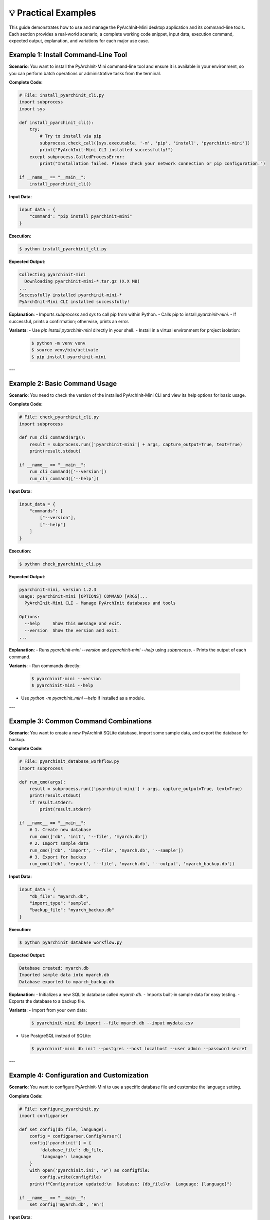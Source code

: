 💡 Practical Examples
=====================

This guide demonstrates how to use and manage the PyArchInit-Mini desktop application and its command-line tools. Each section provides a real-world scenario, a complete working code snippet, input data, execution command, expected output, explanation, and variations for each major use case.

Example 1: Install Command-Line Tool
------------------------------------

**Scenario**:  
You want to install the PyArchInit-Mini command-line tool and ensure it is available in your environment, so you can perform batch operations or administrative tasks from the terminal.

**Complete Code**:

.. code-block:: python

    # File: install_pyarchinit_cli.py
    import subprocess
    import sys

    def install_pyarchinit_cli():
        try:
            # Try to install via pip
            subprocess.check_call([sys.executable, '-m', 'pip', 'install', 'pyarchinit-mini'])
            print("PyArchInit-Mini CLI installed successfully!")
        except subprocess.CalledProcessError:
            print("Installation failed. Please check your network connection or pip configuration.")

    if __name__ == "__main__":
        install_pyarchinit_cli()

**Input Data**:

.. code-block:: python

    input_data = {
        "command": "pip install pyarchinit-mini"
    }

**Execution**:

.. code-block:: bash

    $ python install_pyarchinit_cli.py

**Expected Output**:

.. code-block:: text

    Collecting pyarchinit-mini
      Downloading pyarchinit-mini-*.tar.gz (X.X MB)
    ...
    Successfully installed pyarchinit-mini-*
    PyArchInit-Mini CLI installed successfully!

**Explanation**:
- Imports `subprocess` and `sys` to call pip from within Python.
- Calls pip to install `pyarchinit-mini`.
- If successful, prints a confirmation; otherwise, prints an error.

**Variants**:
- Use `pip install pyarchinit-mini` directly in your shell.
- Install in a virtual environment for project isolation:

  .. code-block:: bash

      $ python -m venv venv
      $ source venv/bin/activate
      $ pip install pyarchinit-mini

---

Example 2: Basic Command Usage
------------------------------

**Scenario**:  
You need to check the version of the installed PyArchInit-Mini CLI and view its help options for basic usage.

**Complete Code**:

.. code-block:: python

    # File: check_pyarchinit_cli.py
    import subprocess

    def run_cli_command(args):
        result = subprocess.run(['pyarchinit-mini'] + args, capture_output=True, text=True)
        print(result.stdout)

    if __name__ == "__main__":
        run_cli_command(['--version'])
        run_cli_command(['--help'])

**Input Data**:

.. code-block:: python

    input_data = {
        "commands": [
            ["--version"],
            ["--help"]
        ]
    }

**Execution**:

.. code-block:: bash

    $ python check_pyarchinit_cli.py

**Expected Output**:

.. code-block:: text

    pyarchinit-mini, version 1.2.3
    usage: pyarchinit-mini [OPTIONS] COMMAND [ARGS]...
      PyArchInit-Mini CLI - Manage PyArchInit databases and tools

    Options:
      --help     Show this message and exit.
      --version  Show the version and exit.
    ...

**Explanation**:
- Runs `pyarchinit-mini --version` and `pyarchinit-mini --help` using `subprocess`.
- Prints the output of each command.

**Variants**:
- Run commands directly:

  .. code-block:: bash

      $ pyarchinit-mini --version
      $ pyarchinit-mini --help

- Use `python -m pyarchinit_mini --help` if installed as a module.

---

Example 3: Common Command Combinations
--------------------------------------

**Scenario**:  
You want to create a new PyArchInit SQLite database, import some sample data, and export the database for backup.

**Complete Code**:

.. code-block:: python

    # File: pyarchinit_database_workflow.py
    import subprocess

    def run_cmd(args):
        result = subprocess.run(['pyarchinit-mini'] + args, capture_output=True, text=True)
        print(result.stdout)
        if result.stderr:
            print(result.stderr)

    if __name__ == "__main__":
        # 1. Create new database
        run_cmd(['db', 'init', '--file', 'myarch.db'])
        # 2. Import sample data
        run_cmd(['db', 'import', '--file', 'myarch.db', '--sample'])
        # 3. Export for backup
        run_cmd(['db', 'export', '--file', 'myarch.db', '--output', 'myarch_backup.db'])

**Input Data**:

.. code-block:: python

    input_data = {
        "db_file": "myarch.db",
        "import_type": "sample",
        "backup_file": "myarch_backup.db"
    }

**Execution**:

.. code-block:: bash

    $ python pyarchinit_database_workflow.py

**Expected Output**:

.. code-block:: text

    Database created: myarch.db
    Imported sample data into myarch.db
    Database exported to myarch_backup.db

**Explanation**:
- Initializes a new SQLite database called `myarch.db`.
- Imports built-in sample data for easy testing.
- Exports the database to a backup file.

**Variants**:
- Import from your own data:

  .. code-block:: bash

      $ pyarchinit-mini db import --file myarch.db --input mydata.csv

- Use PostgreSQL instead of SQLite:

  .. code-block:: bash

      $ pyarchinit-mini db init --postgres --host localhost --user admin --password secret

---

Example 4: Configuration and Customization
------------------------------------------

**Scenario**:  
You want to configure PyArchInit-Mini to use a specific database file and customize the language setting.

**Complete Code**:

.. code-block:: python

    # File: configure_pyarchinit.py
    import configparser

    def set_config(db_file, language):
        config = configparser.ConfigParser()
        config['pyarchinit'] = {
            'database_file': db_file,
            'language': language
        }
        with open('pyarchinit.ini', 'w') as configfile:
            config.write(configfile)
        print(f"Configuration updated:\n  Database: {db_file}\n  Language: {language}")

    if __name__ == "__main__":
        set_config('myarch.db', 'en')

**Input Data**:

.. code-block:: python

    input_data = {
        "database_file": "myarch.db",
        "language": "en"
    }

**Execution**:

.. code-block:: bash

    $ python configure_pyarchinit.py

**Expected Output**:

.. code-block:: text

    Configuration updated:
      Database: myarch.db
      Language: en

**Explanation**:
- Uses `configparser` to write a settings file (pyarchinit.ini).
- Sets the database file and language code.
- This file can be loaded by PyArchInit-Mini at startup.

**Variants**:
- Set additional options, such as theme or log level.
- Use the PyArchInit-Mini GUI to set these options interactively via the menu.

---

Example 5: Troubleshooting Common Issues
----------------------------------------

**Scenario**:  
You encounter a database connection error when launching PyArchInit-Mini and need to diagnose and resolve the issue.

**Complete Code**:

.. code-block:: python

    # File: troubleshoot_db_connection.py
    import sqlite3

    def test_sqlite_connection(db_file):
        try:
            conn = sqlite3.connect(db_file)
            print(f"Connected successfully to {db_file}")
            conn.close()
        except sqlite3.Error as e:
            print(f"Database connection failed: {e}")

    if __name__ == "__main__":
        test_sqlite_connection('myarch.db')

**Input Data**:

.. code-block:: python

    input_data = {
        "database_file": "myarch.db"
    }

**Execution**:

.. code-block:: bash

    $ python troubleshoot_db_connection.py

**Expected Output** (if file exists):

.. code-block:: text

    Connected successfully to myarch.db

**Expected Output** (if file missing or corrupted):

.. code-block:: text

    Database connection failed: unable to open database file

**Explanation**:
- Attempts to connect to the SQLite database file.
- Prints a success or error message for rapid troubleshooting.

**Variants**:
- Add checks for required tables:

  .. code-block:: python

      conn.execute("SELECT * FROM inventario LIMIT 1")

- For PostgreSQL, use `psycopg2` to check connection.

---

🎯 Combined Use Cases
---------------------

You can combine these workflows to streamline your setup and maintenance with PyArchInit-Mini:

1. **Install the CLI** and dependencies (Example 1).
2. **Configure** your preferred database and language (Example 4).
3. **Initialize and populate** your database (Example 3).
4. **Check version and help** to learn new commands (Example 2).
5. **Troubleshoot** quickly if you hit database or configuration errors (Example 5).

For example, after setting your configuration, you might initialize a database, load data, and check your setup:

.. code-block:: bash